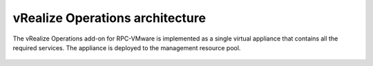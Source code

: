 .. _vrops-architecture:

vRealize Operations architecture
--------------------------------

The vRealize Operations add-on for RPC-VMware is implemented as a single
virtual appliance that contains all the required services. The appliance is
deployed to the management resource pool.

.. figure:: ../../../figures/vrops-architecture.png
